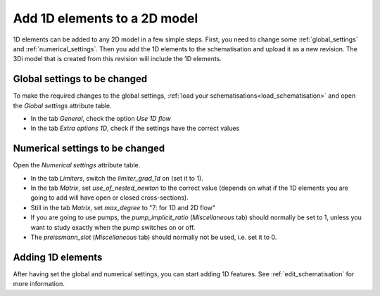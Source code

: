 .. _howto_convert_to_1d2d:

Add 1D elements to a 2D model
=============================

1D elements can be added to any 2D model in a few simple steps. First, you need to change some :ref:`global_settings` and :ref:`numerical_settings`. Then you add the 1D elements to the schematisation and upload it as a new revision. The 3Di model that is created from this revision will include the 1D elements.

Global settings to be changed
-----------------------------

To make the required changes to the global settings, :ref:`load your schematisations<load_schematisation>` and open the *Global settings* attribute table.

- In the tab *General*, check the option *Use 1D flow*

- In the tab *Extra options 1D*, check if the settings have the correct values

.. todo::
	Why is the suggested value for max_angle_advection_1d 1.570795 when the range is between 0-90 degrees?
	
	.. csv-table:: Global settings for models with 1D elements
		:name: inf_settings_1d
		:header: "Setting", "Attribute name", "Suggested value", "Comments"

		"Advection 1D", "advection_1d", "1", "In most cases, you will want to include the effect of advective forces on flow in the 1D domain"
		"Calculation point distance", "dist_calc_points", "1000", "Specify the calculation point distance for each individual 1D element; this global value will then be ignored."
		"Manhole storage area", "manhole_storage_area", "NULL", "Relevant only for sewerage models without 2D"
		"Max angle advection 1D", "max_angle_advection_1d", "1.570795", "Advection is not relevant when the angle is more than 90 degrees"
		"Table step size 1D", "table_step_size_1d", "0.01", "Recommended to make this value much smaller than the smallest 1D cross section in the schematisation"

Numerical settings to be changed
--------------------------------

Open the *Numerical settings* attribute table.

- In the tab *Limiters*, switch the *limiter_grad_1d* on (set it to 1). 

- In the tab *Matrix*, set *use_of_nested_newton* to the correct value (depends on what if the 1D elements you are going to add will have open or closed cross-sections).

- Still in the tab *Matrix*, set *max_degree* to "7: for 1D and 2D flow"

- If you are going to use pumps, the *pump_implicit_ratio* (*Miscellaneous* tab) should normally be set to 1, unless you want to study exactly when the pump switches on or off.

- The *preissmann_slot* (*Miscellaneous* tab) should normally not be used, i.e. set it to 0.

Adding 1D elements
------------------

After having set the global and numerical settings, you can start adding 1D features. See :ref:`edit_schematisation` for more information.

